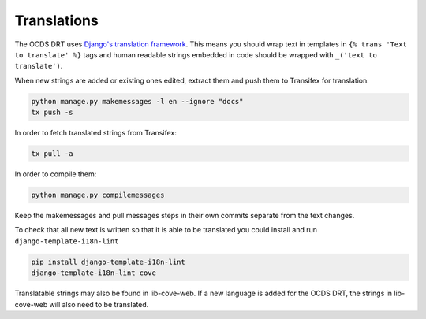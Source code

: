 Translations
============

The OCDS DRT uses `Django's translation framework <https://docs.djangoproject.com/en/1.8/topics/i18n/translation/>`_. This means you should wrap text in templates in ``{% trans 'Text to translate' %}`` tags and human readable strings embedded in code should be wrapped with ``_('text to translate')``.

When new strings are added or existing ones edited, extract them and push them to Transifex for translation:

.. code:: bash

    python manage.py makemessages -l en --ignore "docs"
    tx push -s

In order to fetch translated strings from Transifex:

.. code:: bash

    tx pull -a

In order to compile them:

.. code:: bash

    python manage.py compilemessages

Keep the makemessages and pull messages steps in their own commits separate from the text changes.

To check that all new text is written so that it is able to be translated you could install and run ``django-template-i18n-lint``

.. code:: bash

    pip install django-template-i18n-lint
    django-template-i18n-lint cove

Translatable strings may also be found in lib-cove-web. If a new language is added for the OCDS DRT, the strings in lib-cove-web will also need to be translated.

